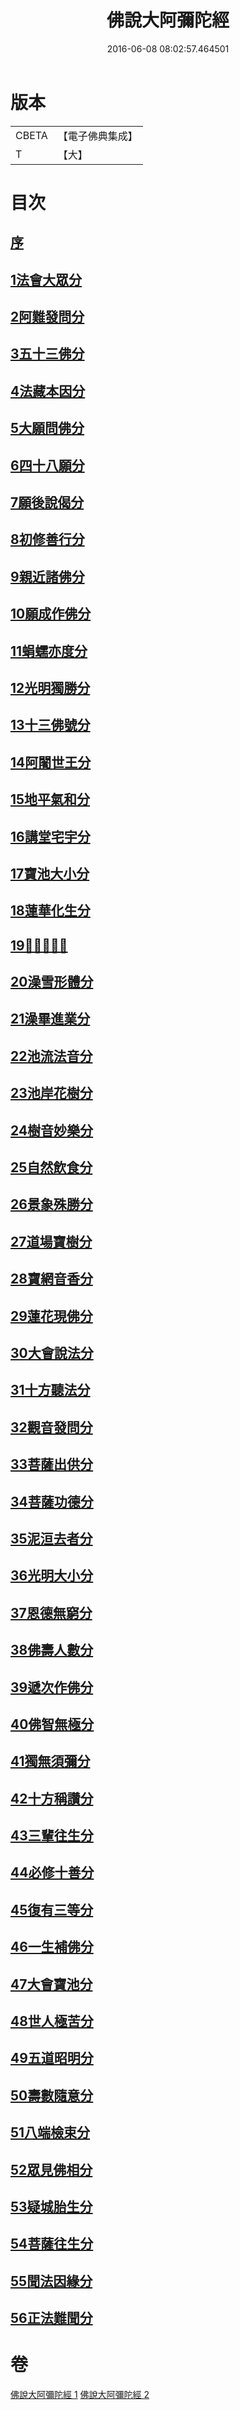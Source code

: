 #+TITLE: 佛說大阿彌陀經 
#+DATE: 2016-06-08 08:02:57.464501

* 版本
 |     CBETA|【電子佛典集成】|
 |         T|【大】     |

* 目次
** [[file:KR6f0064_001.txt::001-0326c7][序]]
** [[file:KR6f0064_001.txt::001-0327b17][1法會大眾分]]
** [[file:KR6f0064_001.txt::001-0327b29][2阿難發問分]]
** [[file:KR6f0064_001.txt::001-0327c17][3五十三佛分]]
** [[file:KR6f0064_001.txt::001-0328a14][4法藏本因分]]
** [[file:KR6f0064_001.txt::001-0328b16][5大願問佛分]]
** [[file:KR6f0064_001.txt::001-0328c4][6四十八願分]]
** [[file:KR6f0064_001.txt::001-0330b6][7願後說偈分]]
** [[file:KR6f0064_001.txt::001-0330c1][8初修善行分]]
** [[file:KR6f0064_001.txt::001-0330c23][9親近諸佛分]]
** [[file:KR6f0064_001.txt::001-0331a6][10願成作佛分]]
** [[file:KR6f0064_001.txt::001-0331a16][11蜎蠕亦度分]]
** [[file:KR6f0064_001.txt::001-0331a25][12光明獨勝分]]
** [[file:KR6f0064_001.txt::001-0331b9][13十三佛號分]]
** [[file:KR6f0064_001.txt::001-0331b28][14阿闍世王分]]
** [[file:KR6f0064_001.txt::001-0331c10][15地平氣和分]]
** [[file:KR6f0064_001.txt::001-0331c25][16講堂宅宇分]]
** [[file:KR6f0064_001.txt::001-0332a14][17寶池大小分]]
** [[file:KR6f0064_001.txt::001-0332b5][18蓮華化生分]]
** [[file:KR6f0064_001.txt::001-0332b12][19𠣏者比類分]]
** [[file:KR6f0064_001.txt::001-0332c2][20澡雪形體分]]
** [[file:KR6f0064_001.txt::001-0332c18][21澡畢進業分]]
** [[file:KR6f0064_002.txt::002-0333a8][22池流法音分]]
** [[file:KR6f0064_002.txt::002-0333a22][23池岸花樹分]]
** [[file:KR6f0064_002.txt::002-0333b12][24樹音妙樂分]]
** [[file:KR6f0064_002.txt::002-0333b22][25自然飲食分]]
** [[file:KR6f0064_002.txt::002-0333c4][26景象殊勝分]]
** [[file:KR6f0064_002.txt::002-0333c23][27道場寶樹分]]
** [[file:KR6f0064_002.txt::002-0334a18][28寶網音香分]]
** [[file:KR6f0064_002.txt::002-0334b1][29蓮花現佛分]]
** [[file:KR6f0064_002.txt::002-0334b10][30大會說法分]]
** [[file:KR6f0064_002.txt::002-0334c1][31十方聽法分]]
** [[file:KR6f0064_002.txt::002-0335a10][32觀音發問分]]
** [[file:KR6f0064_002.txt::002-0335a26][33菩薩出供分]]
** [[file:KR6f0064_002.txt::002-0335b11][34菩薩功德分]]
** [[file:KR6f0064_002.txt::002-0335c13][35泥洹去者分]]
** [[file:KR6f0064_002.txt::002-0336a4][36光明大小分]]
** [[file:KR6f0064_002.txt::002-0336a22][37恩德無窮分]]
** [[file:KR6f0064_002.txt::002-0336b3][38佛壽人數分]]
** [[file:KR6f0064_002.txt::002-0336b16][39遞次作佛分]]
** [[file:KR6f0064_002.txt::002-0336b28][40佛智無極分]]
** [[file:KR6f0064_002.txt::002-0336c22][41獨無須彌分]]
** [[file:KR6f0064_002.txt::002-0337a5][42十方稱讚分]]
** [[file:KR6f0064_002.txt::002-0337a16][43三輩往生分]]
** [[file:KR6f0064_002.txt::002-0337b8][44必修十善分]]
** [[file:KR6f0064_002.txt::002-0337b21][45復有三等分]]
** [[file:KR6f0064_002.txt::002-0337c3][46一生補佛分]]
** [[file:KR6f0064_002.txt::002-0337c17][47大會寶池分]]
** [[file:KR6f0064_002.txt::002-0337c26][48世人極苦分]]
** [[file:KR6f0064_002.txt::002-0338a13][49五道昭明分]]
** [[file:KR6f0064_002.txt::002-0338a23][50壽數隨意分]]
** [[file:KR6f0064_002.txt::002-0338b16][51八端檢束分]]
** [[file:KR6f0064_002.txt::002-0338c2][52眾見佛相分]]
** [[file:KR6f0064_002.txt::002-0338c24][53疑城胎生分]]
** [[file:KR6f0064_002.txt::002-0339a19][54菩薩往生分]]
** [[file:KR6f0064_002.txt::002-0339b20][55聞法因緣分]]
** [[file:KR6f0064_002.txt::002-0339c6][56正法難聞分]]

* 卷
[[file:KR6f0064_001.txt][佛說大阿彌陀經 1]]
[[file:KR6f0064_002.txt][佛說大阿彌陀經 2]]

